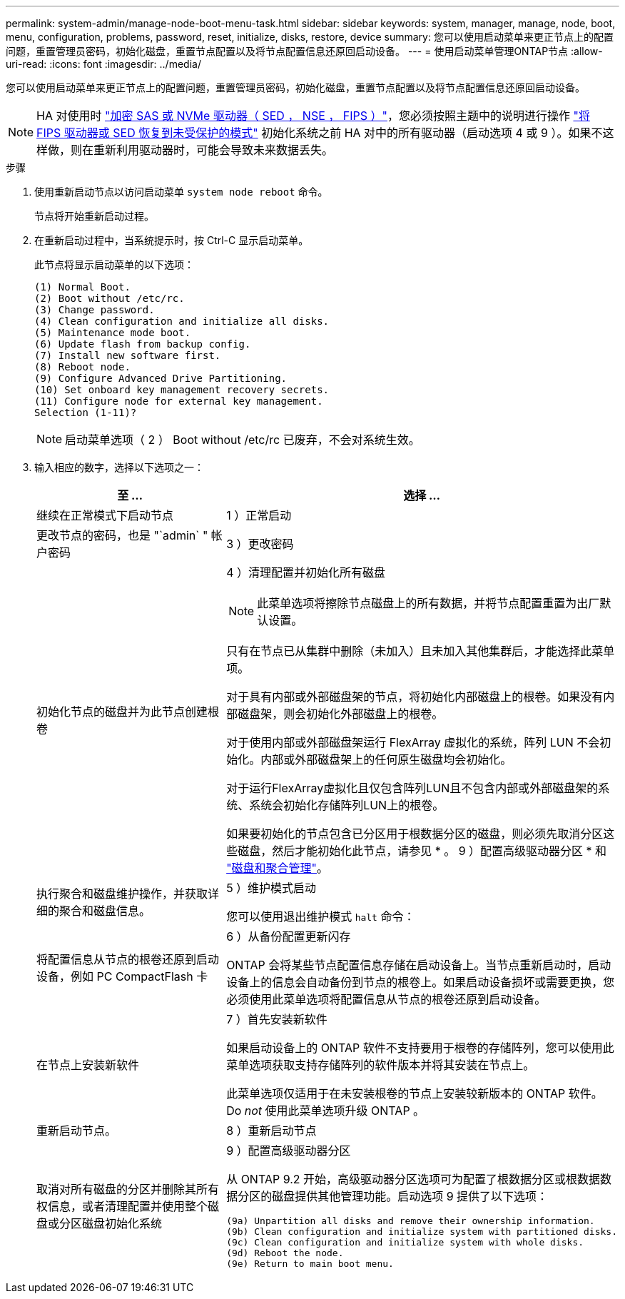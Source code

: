 ---
permalink: system-admin/manage-node-boot-menu-task.html 
sidebar: sidebar 
keywords: system, manager, manage, node, boot, menu, configuration, problems, password, reset, initialize, disks, restore, device 
summary: 您可以使用启动菜单来更正节点上的配置问题，重置管理员密码，初始化磁盘，重置节点配置以及将节点配置信息还原回启动设备。 
---
= 使用启动菜单管理ONTAP节点
:allow-uri-read: 
:icons: font
:imagesdir: ../media/


[role="lead"]
您可以使用启动菜单来更正节点上的配置问题，重置管理员密码，初始化磁盘，重置节点配置以及将节点配置信息还原回启动设备。


NOTE: HA 对使用时 link:https://docs.netapp.com/us-en/ontap/encryption-at-rest/support-storage-encryption-concept.html["加密 SAS 或 NVMe 驱动器（ SED ， NSE ， FIPS ）"]，您必须按照主题中的说明进行操作 link:https://docs.netapp.com/us-en/ontap/encryption-at-rest/return-seds-unprotected-mode-task.html["将 FIPS 驱动器或 SED 恢复到未受保护的模式"] 初始化系统之前 HA 对中的所有驱动器（启动选项 4 或 9 ）。如果不这样做，则在重新利用驱动器时，可能会导致未来数据丢失。

.步骤
. 使用重新启动节点以访问启动菜单 `system node reboot` 命令。
+
节点将开始重新启动过程。

. 在重新启动过程中，当系统提示时，按 Ctrl-C 显示启动菜单。
+
此节点将显示启动菜单的以下选项：

+
[listing]
----
(1) Normal Boot.
(2) Boot without /etc/rc.
(3) Change password.
(4) Clean configuration and initialize all disks.
(5) Maintenance mode boot.
(6) Update flash from backup config.
(7) Install new software first.
(8) Reboot node.
(9) Configure Advanced Drive Partitioning.
(10) Set onboard key management recovery secrets.
(11) Configure node for external key management.
Selection (1-11)?
----
+
[NOTE]
====
启动菜单选项（ 2 ） Boot without /etc/rc 已废弃，不会对系统生效。

====
. 输入相应的数字，选择以下选项之一：
+
[cols="35,65"]
|===
| 至 ... | 选择 ... 


 a| 
继续在正常模式下启动节点
 a| 
1 ）正常启动



 a| 
更改节点的密码，也是 "`admin` " 帐户密码
 a| 
3 ）更改密码



 a| 
初始化节点的磁盘并为此节点创建根卷
 a| 
4 ）清理配置并初始化所有磁盘

[NOTE]
====
此菜单选项将擦除节点磁盘上的所有数据，并将节点配置重置为出厂默认设置。

====
只有在节点已从集群中删除（未加入）且未加入其他集群后，才能选择此菜单项。

对于具有内部或外部磁盘架的节点，将初始化内部磁盘上的根卷。如果没有内部磁盘架，则会初始化外部磁盘上的根卷。

对于使用内部或外部磁盘架运行 FlexArray 虚拟化的系统，阵列 LUN 不会初始化。内部或外部磁盘架上的任何原生磁盘均会初始化。

对于运行FlexArray虚拟化且仅包含阵列LUN且不包含内部或外部磁盘架的系统、系统会初始化存储阵列LUN上的根卷。

如果要初始化的节点包含已分区用于根数据分区的磁盘，则必须先取消分区这些磁盘，然后才能初始化此节点，请参见 * 。 9 ）配置高级驱动器分区 * 和 link:../disks-aggregates/index.html["磁盘和聚合管理"]。



 a| 
执行聚合和磁盘维护操作，并获取详细的聚合和磁盘信息。
 a| 
5 ）维护模式启动

您可以使用退出维护模式 `halt` 命令：



 a| 
将配置信息从节点的根卷还原到启动设备，例如 PC CompactFlash 卡
 a| 
6 ）从备份配置更新闪存

ONTAP 会将某些节点配置信息存储在启动设备上。当节点重新启动时，启动设备上的信息会自动备份到节点的根卷上。如果启动设备损坏或需要更换，您必须使用此菜单选项将配置信息从节点的根卷还原到启动设备。



 a| 
在节点上安装新软件
 a| 
7 ）首先安装新软件

如果启动设备上的 ONTAP 软件不支持要用于根卷的存储阵列，您可以使用此菜单选项获取支持存储阵列的软件版本并将其安装在节点上。

此菜单选项仅适用于在未安装根卷的节点上安装较新版本的 ONTAP 软件。Do _not_ 使用此菜单选项升级 ONTAP 。



 a| 
重新启动节点。
 a| 
8 ）重新启动节点



 a| 
取消对所有磁盘的分区并删除其所有权信息，或者清理配置并使用整个磁盘或分区磁盘初始化系统
 a| 
9 ）配置高级驱动器分区

从 ONTAP 9.2 开始，高级驱动器分区选项可为配置了根数据分区或根数据数据分区的磁盘提供其他管理功能。启动选项 9 提供了以下选项：

[listing]
----
(9a) Unpartition all disks and remove their ownership information.
(9b) Clean configuration and initialize system with partitioned disks.
(9c) Clean configuration and initialize system with whole disks.
(9d) Reboot the node.
(9e) Return to main boot menu.
----
|===

